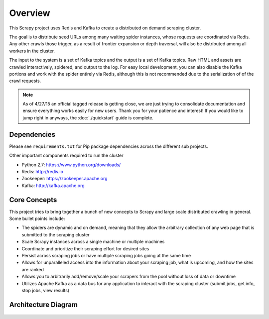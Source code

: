 Overview
========

This Scrapy project uses Redis and Kafka to create a distributed on demand scraping cluster.

The goal is to distribute seed URLs among many waiting spider instances, whose requests are coordinated via Redis. Any other crawls those trigger, as a result of frontier expansion or depth traversal, will also be distributed among all workers in the cluster.

The input to the system is a set of Kafka topics and the output is a set of Kafka topics. Raw HTML and assets are crawled interactively, spidered, and output to the log. For easy local development, you can also disable the Kafka portions and work with the spider entirely via Redis, although this is not recommended due to the serialization of of the crawl requests.

.. note:: As of 4/27/15 an official tagged release is getting close, we are just trying to consolidate documentation and ensure everything works easily for new users. Thank you for your patience and interest! If you would like to jump right in anyways, the :doc:`./quickstart` guide is complete.

Dependencies
------------

Please see ``requirements.txt`` for Pip package dependencies across the different sub projects.

Other important components required to run the cluster

- Python 2.7: https://www.python.org/downloads/

- Redis: http://redis.io

- Zookeeper: https://zookeeper.apache.org

- Kafka: http://kafka.apache.org

Core Concepts
-------------

This project tries to bring together a bunch of new concepts to Scrapy and large scale distributed crawling in general. Some bullet points include:

- The spiders are dynamic and on demand, meaning that they allow the arbitrary collection of any web page that is submitted to the scraping cluster

- Scale Scrapy instances across a single machine or multiple machines

- Coordinate and prioritize their scraping effort for desired sites

- Persist across scraping jobs or have multiple scraping jobs going at the same time

- Allows for unparalleled access into the information about your scraping job, what is upcoming, and how the sites are ranked

- Allows you to arbitrarily add/remove/scale your scrapers from the pool without loss of data or downtime

- Utilizes Apache Kafka as a data bus for any application to interact with the scraping cluster (submit jobs, get info, stop jobs, view results)

Architecture Diagram
---------------------

.. figure:: ./img/ArchitectureOverview.jpg
   :alt: Architecture Diagram
   :align:   center
